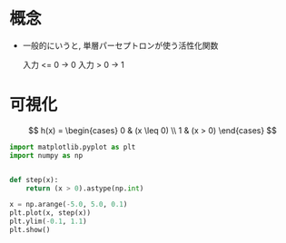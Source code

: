 # -*- org-preview-latex-image-directory: "../output/ltximages/" -*-
#+property: header-args:python :session step :async yes :output results

* 概念
  - 一般的にいうと, 単層パーセプトロンが使う活性化関数

    入力 <= 0 → 0
    入力 >  0 → 1

* 可視化
  \[
    h(x) = \begin{cases} 0 & (x \leq 0) \\ 1 & (x > 0) \end{cases}
  \]


  #+begin_src python :file ../output/images/step.png
    import matplotlib.pyplot as plt
    import numpy as np


    def step(x):
        return (x > 0).astype(np.int)

    x = np.arange(-5.0, 5.0, 0.1)
    plt.plot(x, step(x))
    plt.ylim(-0.1, 1.1)
    plt.show()
  #+end_src

  #+RESULTS:
  [[file:../output/images/step.png]]
